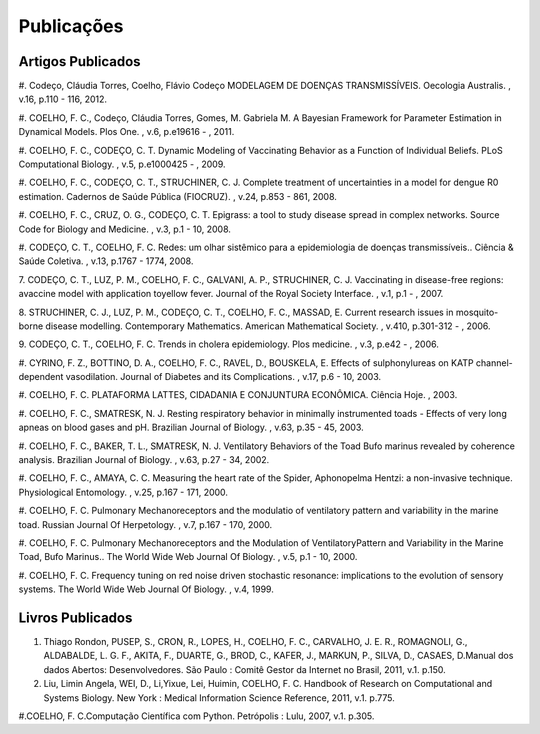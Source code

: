 Publicações
===========

Artigos Publicados
------------------

#. Codeço, Cláudia Torres, Coelho, Flávio Codeço
MODELAGEM DE DOENÇAS TRANSMISSÍVEIS. Oecologia Australis. , v.16, p.110 - 116, 2012.

#. COELHO, F. C., Codeço, Cláudia Torres, Gomes, M. Gabriela M.
A Bayesian Framework for Parameter Estimation in Dynamical Models. Plos One. , v.6, p.e19616 - , 2011.

#. COELHO, F. C., CODEÇO, C. T.
Dynamic Modeling of Vaccinating Behavior as a Function of Individual Beliefs. PLoS Computational Biology. , v.5, p.e1000425 - , 2009.

#. COELHO, F. C., CODEÇO, C. T., STRUCHINER, C. J.
Complete treatment of uncertainties in a model for dengue R0 estimation. Cadernos de Saúde Pública (FIOCRUZ). , v.24, p.853 - 861, 2008.

#. COELHO, F. C., CRUZ, O. G., CODEÇO, C. T.
Epigrass: a tool to study disease spread in complex networks. Source Code for Biology and Medicine. , v.3, p.1 - 10, 2008.

#. CODEÇO, C. T., COELHO, F. C.
Redes: um olhar sistêmico para a epidemiologia de doenças transmissíveis.. Ciência & Saúde Coletiva. , v.13, p.1767 - 1774, 2008.

7. CODEÇO, C. T., LUZ, P. M., COELHO, F. C., GALVANI, A. P., STRUCHINER, C. J.
Vaccinating in disease-free regions: avaccine model with application toyellow fever. Journal of the Royal Society Interface. , v.1, p.1 - , 2007.

8. STRUCHINER, C. J., LUZ, P. M., CODEÇO, C. T., COELHO, F. C., MASSAD, E.
Current research issues in mosquito-borne disease modelling. Contemporary Mathematics. American Mathematical Society. , v.410, p.301-312 - , 2006.

9. CODEÇO, C. T., COELHO, F. C.
Trends in cholera epidemiology. Plos medicine. , v.3, p.e42 - , 2006.

#. CYRINO, F. Z., BOTTINO, D. A., COELHO, F. C., RAVEL, D., BOUSKELA, E.
Effects of sulphonylureas on KATP channel-dependent vasodilation. Journal of Diabetes and its Complications. , v.17, p.6 - 10, 2003.

#. COELHO, F. C.
PLATAFORMA LATTES, CIDADANIA E CONJUNTURA ECONÔMICA. Ciência Hoje. , 2003.

#. COELHO, F. C., SMATRESK, N. J.
Resting respiratory behavior in minimally instrumented toads - Effects of very long apneas on blood gases and pH. Brazilian Journal of Biology. , v.63, p.35 - 45, 2003.

#. COELHO, F. C., BAKER, T. L., SMATRESK, N. J.
Ventilatory Behaviors of the Toad Bufo marinus revealed by coherence analysis. Brazilian Journal of Biology. , v.63, p.27 - 34, 2002.

#. COELHO, F. C., AMAYA, C. C.
Measuring the heart rate of the Spider, Aphonopelma Hentzi: a non-invasive technique. Physiological Entomology. , v.25, p.167 - 171, 2000.

#. COELHO, F. C.
Pulmonary Mechanoreceptors and the modulatio of ventilatory pattern and variability in the marine toad. Russian Journal Of Herpetology. , v.7, p.167 - 170, 2000.

#. COELHO, F. C.
Pulmonary Mechanoreceptors and the Modulation of VentilatoryPattern and Variability in the Marine Toad, Bufo Marinus.. The World Wide Web Journal Of Biology. , v.5, p.1 - 10, 2000.

#. COELHO, F. C.
Frequency tuning on red noise driven stochastic resonance: implications to the evolution of sensory systems. The World Wide Web Journal Of Biology. , v.4, 1999.

Livros Publicados
-----------------

#. Thiago Rondon, PUSEP, S., CRON, R., LOPES, H., COELHO, F. C., CARVALHO, J. E. R., ROMAGNOLI, G., ALDABALDE, L. G. F., AKITA, F., DUARTE, G., BROD, C., KAFER, J., MARKUN, P., SILVA, D., CASAES, D.Manual dos dados Abertos: Desenvolvedores. São Paulo : Comitê Gestor da Internet no Brasil, 2011, v.1. p.150.

#. Liu, Limin Angela, WEI, D., Li,Yixue, Lei, Huimin, COELHO, F. C. Handbook of Research on Computational and Systems Biology. New York : Medical Information Science Reference, 2011, v.1. p.775.

#.COELHO, F. C.Computação Científica com Python. Petrópolis : Lulu, 2007, v.1. p.305.

